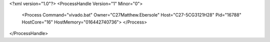 <?xml version="1.0"?>
<ProcessHandle Version="1" Minor="0">
    <Process Command="vivado.bat" Owner="C27Matthew.Ebersole" Host="C27-5CG3121H28" Pid="16788" HostCore="16" HostMemory="016442740736">
    </Process>
</ProcessHandle>
